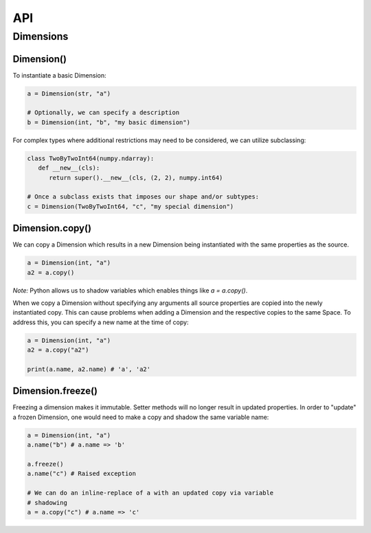 ===
API
===

**********
Dimensions
**********

Dimension()
===========

To instantiate a basic Dimension:

.. code-block:: python

   a = Dimension(str, "a")

   # Optionally, we can specify a description
   b = Dimension(int, "b", "my basic dimension")

For complex types where additional restrictions may need to be
considered, we can utilize subclassing:

.. code-block:: python
   
   class TwoByTwoInt64(numpy.ndarray):
      def __new__(cls):
         return super().__new__(cls, (2, 2), numpy.int64)

   # Once a subclass exists that imposes our shape and/or subtypes:
   c = Dimension(TwoByTwoInt64, "c", "my special dimension")

Dimension.copy()
================

We can copy a Dimension which results in a new Dimension being
instantiated with the same properties as the source.

.. code-block:: python

   a = Dimension(int, "a")
   a2 = a.copy()

*Note:* Python allows us to shadow variables which enables things like
`a = a.copy()`.

When we copy a Dimension without specifying any arguments all source
properties are copied into the newly instantiated copy. This can cause
problems when adding a Dimension and the respective copies to the same
Space. To address this, you can specify a new name at the time of copy:

.. code-block:: python

   a = Dimension(int, "a")
   a2 = a.copy("a2")

   print(a.name, a2.name) # 'a', 'a2'

Dimension.freeze()
==================

Freezing a dimension makes it immutable. Setter methods will no longer
result in updated properties. In order to "update" a frozen Dimension,
one would need to make a copy and shadow the same variable name:

.. code-block:: python

   a = Dimension(int, "a")
   a.name("b") # a.name => 'b'

   a.freeze()
   a.name("c") # Raised exception

   # We can do an inline-replace of a with an updated copy via variable
   # shadowing
   a = a.copy("c") # a.name => 'c'